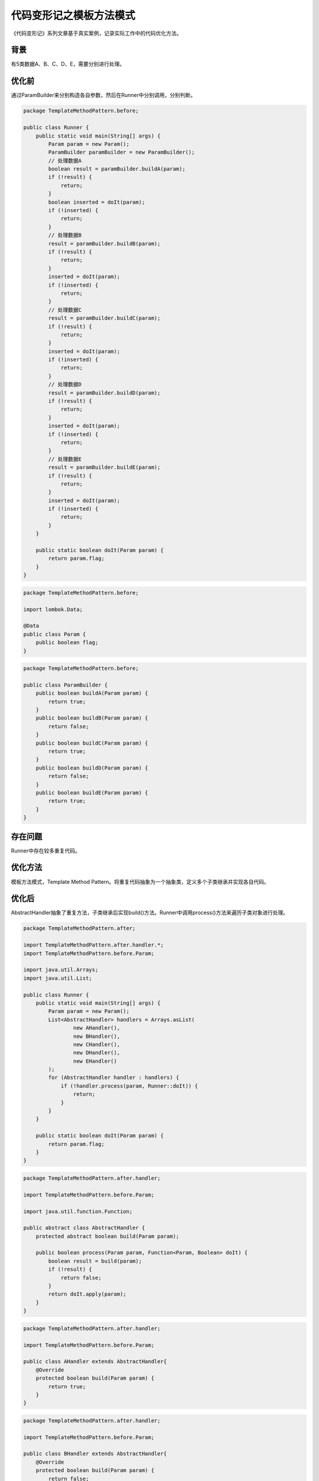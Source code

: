 代码变形记之模板方法模式
========================

|image1|

《代码变形记》系列文章基于真实案例，记录实际工作中的代码优化方法。

背景
----

有5类数据A、B、C、D、E，需要分别进行处理。

优化前
------

通过ParamBuilder来分别构造各自参数，然后在Runner中分别调用，分别判断。

.. code:: java

   package TemplateMethodPattern.before;

   public class Runner {
       public static void main(String[] args) {
           Param param = new Param();
           ParamBuilder paramBuilder = new ParamBuilder();
           // 处理数据A
           boolean result = paramBuilder.buildA(param);
           if (!result) {
               return;
           }
           boolean inserted = doIt(param);
           if (!inserted) {
               return;
           }
           // 处理数据B
           result = paramBuilder.buildB(param);
           if (!result) {
               return;
           }
           inserted = doIt(param);
           if (!inserted) {
               return;
           }
           // 处理数据C
           result = paramBuilder.buildC(param);
           if (!result) {
               return;
           }
           inserted = doIt(param);
           if (!inserted) {
               return;
           }
           // 处理数据D
           result = paramBuilder.buildD(param);
           if (!result) {
               return;
           }
           inserted = doIt(param);
           if (!inserted) {
               return;
           }
           // 处理数据E
           result = paramBuilder.buildE(param);
           if (!result) {
               return;
           }
           inserted = doIt(param);
           if (!inserted) {
               return;
           }
       }

       public static boolean doIt(Param param) {
           return param.flag;
       }
   }

.. code:: java

   package TemplateMethodPattern.before;

   import lombok.Data;

   @Data
   public class Param {
       public boolean flag;
   }

.. code:: java

   package TemplateMethodPattern.before;

   public class ParamBuilder {
       public boolean buildA(Param param) {
           return true;
       }
       public boolean buildB(Param param) {
           return false;
       }
       public boolean buildC(Param param) {
           return true;
       }
       public boolean buildD(Param param) {
           return false;
       }
       public boolean buildE(Param param) {
           return true;
       }
   }

存在问题
--------

Runner中存在较多重复代码。

优化方法
--------

模板方法模式，Template Method
Pattern。将重复代码抽象为一个抽象类，定义多个子类继承并实现各自代码。

优化后
------

AbstractHandler抽象了重复方法，子类继承后实现build()方法。Runner中调用process()方法来遍历子类对象进行处理。

.. code:: java

   package TemplateMethodPattern.after;

   import TemplateMethodPattern.after.handler.*;
   import TemplateMethodPattern.before.Param;

   import java.util.Arrays;
   import java.util.List;

   public class Runner {
       public static void main(String[] args) {
           Param param = new Param();
           List<AbstractHandler> handlers = Arrays.asList(
                   new AHandler(),
                   new BHandler(),
                   new CHandler(),
                   new DHandler(),
                   new EHandler()
           );
           for (AbstractHandler handler : handlers) {
               if (!handler.process(param, Runner::doIt)) {
                   return;
               }
           }
       }

       public static boolean doIt(Param param) {
           return param.flag;
       }
   }

.. code:: java

   package TemplateMethodPattern.after.handler;

   import TemplateMethodPattern.before.Param;

   import java.util.function.Function;

   public abstract class AbstractHandler {
       protected abstract boolean build(Param param);

       public boolean process(Param param, Function<Param, Boolean> doIt) {
           boolean result = build(param);
           if (!result) {
               return false;
           }
           return doIt.apply(param);
       }
   }

.. code:: java

   package TemplateMethodPattern.after.handler;

   import TemplateMethodPattern.before.Param;

   public class AHandler extends AbstractHandler{
       @Override
       protected boolean build(Param param) {
           return true;
       }
   }

.. code:: java

   package TemplateMethodPattern.after.handler;

   import TemplateMethodPattern.before.Param;

   public class BHandler extends AbstractHandler{
       @Override
       protected boolean build(Param param) {
           return false;
       }
   }

.. code:: java

   package TemplateMethodPattern.after.handler;

   import TemplateMethodPattern.before.Param;

   public class CHandler extends AbstractHandler{
       @Override
       protected boolean build(Param param) {
           return true;
       }
   }

.. code:: java

   package TemplateMethodPattern.after.handler;

   import TemplateMethodPattern.before.Param;

   public class DHandler extends AbstractHandler{
       @Override
       protected boolean build(Param param) {
           return false;
       }
   }

.. code:: java

   package TemplateMethodPattern.after.handler;

   import TemplateMethodPattern.before.Param;

   public class EHandler extends AbstractHandler{
       @Override
       protected boolean build(Param param) {
           return true;
       }
   }

个人感想，因为我是从Python转到Java，在使用设计模式解决这个问题后，我也思考了如果使用Python该怎么处理？Python是动态语言，有鸭子类型，对于重复代码通过定义一个公共函数，动态绑定类型就能解决，感兴趣的同学可以试试。不同的语言都各自的优势，也有各自的限制。也有各自的解决方法。

.. |image1| image:: ../wanggang.png
